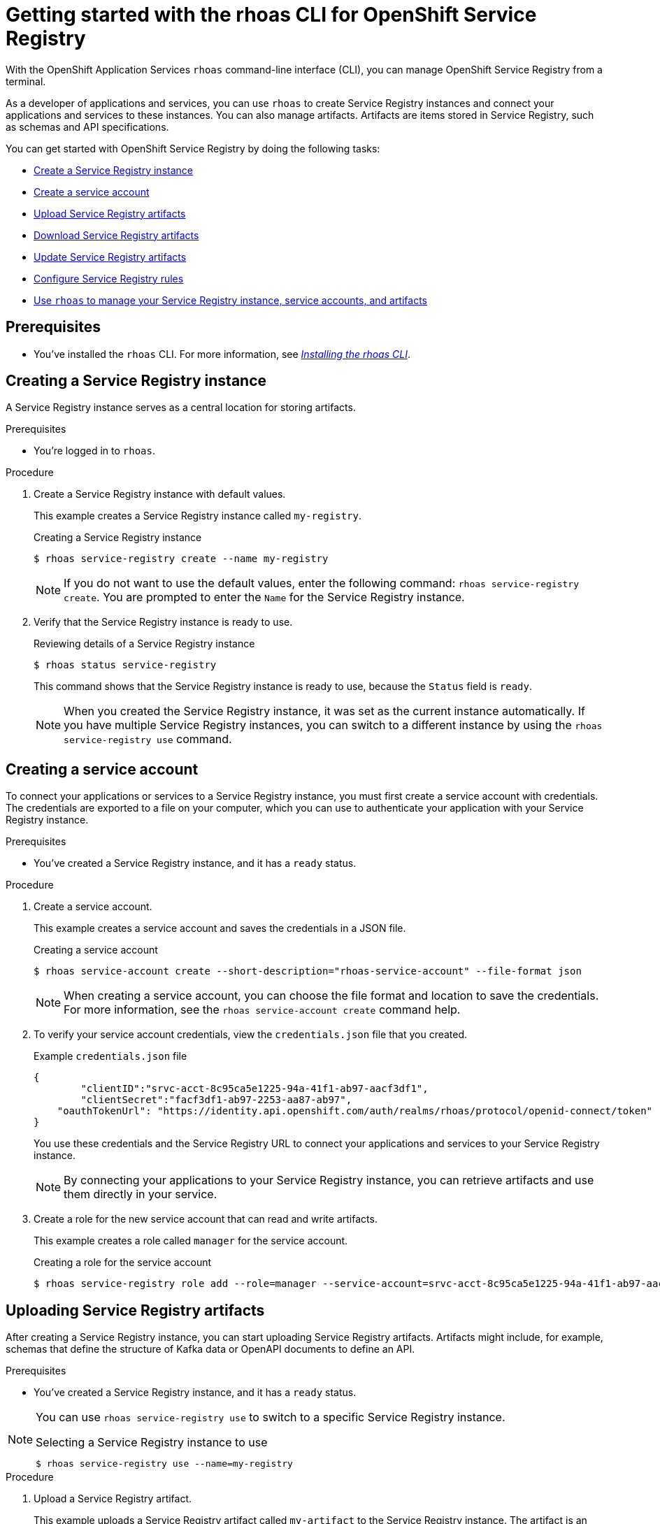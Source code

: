 ////
START GENERATED ATTRIBUTES
WARNING: This content is generated by running npm --prefix .build run generate:attributes
////

//OpenShift Application Services
:org-name: Application Services
:product-long-rhoas: OpenShift Application Services
:community:
:imagesdir: ./images
:property-file-name: app-services.properties
:samples-git-repo: https://github.com/redhat-developer/app-services-guides
:base-url: https://github.com/redhat-developer/app-services-guides/tree/main/docs/

//OpenShift Application Services CLI
:rhoas-cli-base-url: https://github.com/redhat-developer/app-services-cli/tree/main/docs/
:rhoas-cli-ref-url: commands
:rhoas-cli-installation-url: rhoas/rhoas-cli-installation/README.adoc

//OpenShift Streams for Apache Kafka
:product-long-kafka: OpenShift Streams for Apache Kafka
:product-kafka: Streams for Apache Kafka
:product-version-kafka: 1
:service-url-kafka: https://console.redhat.com/application-services/streams/
:getting-started-url-kafka: kafka/getting-started-kafka/README.adoc
:kafka-bin-scripts-url-kafka: kafka/kafka-bin-scripts-kafka/README.adoc
:kafkacat-url-kafka: kafka/kcat-kafka/README.adoc
:quarkus-url-kafka: kafka/quarkus-kafka/README.adoc
:nodejs-url-kafka: kafka/nodejs-kafka/README.adoc
:rhoas-cli-getting-started-url-kafka: kafka/rhoas-cli-getting-started-kafka/README.adoc
:topic-config-url-kafka: kafka/topic-configuration-kafka/README.adoc
:consumer-config-url-kafka: kafka/consumer-configuration-kafka/README.adoc
:access-mgmt-url-kafka: kafka/access-mgmt-kafka/README.adoc
:metrics-monitoring-url-kafka: kafka/metrics-monitoring-kafka/README.adoc
:service-binding-url-kafka: kafka/service-binding-kafka/README.adoc

//OpenShift Service Registry
:product-long-registry: OpenShift Service Registry
:product-registry: Service Registry
:registry: Service Registry
:product-version-registry: 1
:service-url-registry: https://console.redhat.com/application-services/service-registry/
:getting-started-url-registry: registry/getting-started-registry/README.adoc
:quarkus-url-registry: registry/quarkus-registry/README.adoc
:rhoas-cli-getting-started-url-registry: registry/rhoas-cli-getting-started-registry/README.adoc
:access-mgmt-url-registry: registry/access-mgmt-registry/README.adoc
:content-rules-registry: https://access.redhat.com/documentation/en-us/red_hat_openshift_service_registry/1/guide/9b0fdf14-f0d6-4d7f-8637-3ac9e2069817[Supported Service Registry content and rules]

////
END GENERATED ATTRIBUTES
////

[id="chap-getting-started-rhoas-cli-registry"]
= Getting started with the rhoas CLI for {product-long-registry}
:context: getting-started-rhoas-service-registry

[role="_abstract"]
With the {product-long-rhoas} `rhoas` command-line interface (CLI), you can manage {product-long-registry} from a terminal.

As a developer of applications and services,
you can use `rhoas` to create {registry} instances and connect your applications and services to these instances.
You can also manage artifacts.
Artifacts are items stored in {registry}, such as schemas and API specifications.

You can get started with {product-long-registry} by doing the following tasks:

* {base-url}{rhoas-cli-getting-started-url-registry}#proc-creating-service-registry-instance-cli_getting-started-rhoas-service-registry[Create a {registry} instance]
* {base-url}{rhoas-cli-getting-started-url-registry}#proc-creating-service-registry-account_getting-started-rhoas-service-registry[Create a service account]
* {base-url}{rhoas-cli-getting-started-url-registry}#proc-uploading-service-registry-artifacts_getting-started-rhoas-service-registry[Upload {registry} artifacts]
* {base-url}{rhoas-cli-getting-started-url-registry}#proc-downloading-service-registry-artifacts_getting-started-rhoas-service-registry[Download {registry} artifacts]
* {base-url}{rhoas-cli-getting-started-url-registry}#proc-updating-service-registry-artifacts_getting-started-rhoas-service-registry[Update {registry} artifacts]
* {base-url}{rhoas-cli-getting-started-url-registry}#proc-configuring-service-registry-rules_getting-started-rhoas-service-registry[Configure {registry} rules]
* {base-url}{rhoas-cli-getting-started-url-registry}#proc-commands-managing-registry_getting-started-rhoas-service-registry[Use `rhoas` to manage your {registry} instance, service accounts, and artifacts]

//Additional line break to resolve mod docs generation error

[id="ref-service-registry-cli-prereqs_{context}"]
== Prerequisites

[role="_abstract"]
* You've installed the `rhoas` CLI. For more information, see {base-url}{rhoas-cli-installation-url}[_Installing the rhoas CLI_^].

[id="proc-creating-service-registry-instance-cli_{context}"]
== Creating a {registry} instance

[role="_abstract"]
A {registry} instance serves as a central location for storing artifacts.

.Prerequisites

* You're logged in to `rhoas`.

.Procedure

. Create a {registry} instance with default values.
+
--
This example creates a {registry} instance called `my-registry`.

.Creating a {registry} instance
[source,shell,subs="attributes"]
----
$ rhoas service-registry create --name my-registry
----

[NOTE]
====
If you do not want to use the default values,
enter the following command: `rhoas service-registry create`.
You are prompted to enter the `Name` for the {registry} instance.
====
--

. Verify that the {registry} instance is ready to use.
+
--
.Reviewing details of a {registry} instance
[source,shell]
----
$ rhoas status service-registry
----

This command shows that the {registry} instance is ready to use,
because the `Status` field is `ready`.

[NOTE]
====
When you created the {registry} instance, it was set as the current instance automatically.
If you have multiple {registry} instances,
you can switch to a different instance by using the `rhoas service-registry use` command.
====
--

[id="proc-creating-service-registry-account_{context}"]
== Creating a service account

[role="_abstract"]
To connect your applications or services to a {registry} instance, you must first create a service account with credentials.
The credentials are exported to a file on your computer,
which you can use to authenticate your application with your {registry} instance.

.Prerequisites

* You've created a {registry} instance, and it has a `ready` status.

.Procedure

. Create a service account.
+
--
This example creates a service account and saves the credentials in a JSON file.

.Creating a service account
[source,shell]
----
$ rhoas service-account create --short-description="rhoas-service-account" --file-format json
----

[NOTE]
====
When creating a service account, you can choose the file format and location to save the credentials.
For more information, see the `rhoas service-account create` command help.
====
--

. To verify your service account credentials,
view the `credentials.json` file that you created.
+
--
.Example `credentials.json` file
[source,json]
----
{
	"clientID":"srvc-acct-8c95ca5e1225-94a-41f1-ab97-aacf3df1",
	"clientSecret":"facf3df1-ab97-2253-aa87-ab97",
    "oauthTokenUrl": "https://identity.api.openshift.com/auth/realms/rhoas/protocol/openid-connect/token"
}
----
You use these credentials and the {registry} URL to connect your applications and services to your {registry} instance.

[NOTE]
====
By connecting your applications to your {registry} instance, you can retrieve artifacts and use them directly in your service.
====
--

. Create a role for the new service account that can read and write artifacts.
+
--
This example creates a role called `manager` for the service account.

.Creating a role for the service account
[source,shell]
----
$ rhoas service-registry role add --role=manager --service-account=srvc-acct-8c95ca5e1225-94a-41f1-ab97-aacf3df1
----
--

[id="proc-uploading-service-registry-artifacts_{context}"]
== Uploading {registry} artifacts

[role="_abstract"]
After creating a {registry} instance, you can start uploading {registry} artifacts.
Artifacts might include, for example, schemas that define the structure of Kafka data or OpenAPI documents to define an API.

.Prerequisites

* You've created a {registry} instance, and it has a `ready` status.

[NOTE]
====
You can use `rhoas service-registry use` to switch to a specific {registry} instance.

.Selecting a {registry} instance to use
[source,shell]
----
$ rhoas service-registry use --name=my-registry
----
====

.Procedure

. Upload a {registry} artifact.
+
--
This example uploads a {registry} artifact called `my-artifact` to the {registry} instance.
The artifact is an Apache Kafka Avro schema in JSON format.

.Uploading an artifact
[source,shell]
----
$ wget https://raw.githubusercontent.com/redhat-developer/app-services-cli/main/docs/resources/avro-userInfo.json
----
--

. Create the {registry} artifact from the Avro schema that you uploaded.
+
.Creating an artifact
[source,shell]
----
$ rhoas service-registry artifact create --type=AVRO --artifact-id=my-artifact avro-userInfo.json
----

. Verify that the artifact was registered.
+
--
This example lists all artifacts belonging to the {registry} instance.

.Listing artifact details for a {registry} instance
[source,shell]
----
$ rhoas service-registry artifact list
----
--

. Check the version information for the artifact.
+
.Checking the version information of an artifact
[source,shell]
----
$ rhoas service-registry artifact versions --artifact-id=my-artifact
----

. Check the metadata information for the artifact.
+
--
.Checking the metadata information of an artifact
[source,shell]
----
$ rhoas service-registry artifact metadata-get --artifact-id=my-artifact
----

[NOTE]
====
You can use additional options, such as `--group`, `--version`, and  `--description`, to modify the metadata of the artifact you're creating.
For more information about any of the options, view the command help `rhoas service-registry artifact metadata-set -h`.
====
--

[id="proc-downloading-service-registry-artifacts_{context}"]
== Downloading {registry} artifacts

[role="_abstract"]
After you register a {registry} artifact, you can download the artifact to update it.

.Prerequisites

* You've created a {registry} instance with at least one artifact.

.Procedure

* Download the artifact in one of the following ways:

** Use the `rhoas service-registry artifact get` command and specify the artifact ID.
+
--
.Downloading an artifact by using the artifact ID
[source,shell]
----
$ rhoas service-registry artifact get --artifact-id=my-artifact
----

[NOTE]
====
To find the artifact ID, use the `rhoas service-registry artifact list` command.
====
--

** Use the `rhoas service-registry artifact download` command and specify the global ID.
+
--
.Downloading an artifact by using the global ID
[source,shell]
----
$ rhoas service-registry artifact download --global-id=28
----

[NOTE]
====
To find the global ID, see the Kafka message payload.
====
--

[NOTE]
====
You can use additional options, such as `--group` and `--instance-id`, to specify the artifact to download.
For more information about any of the options, view the command help `rhoas service-registry artifact download -h` and `rhoas service-registry artifact get -h`.
====

[id="proc-updating-service-registry-artifacts_{context}"]
== Updating {registry} artifacts

[role="_abstract"]
You can update an artifact with content from a file or from standard input.

.Prerequisites

* You've created a {registry} instance with at least one artifact.
* The type of the updated content is compatible with the current artifact type.

.Procedure

. Update a {registry} artifact.
+
--
This example updates a {registry} artifact called `my-artifact` with content from a file in JSON format.

.Updating an artifact from a file
[source,shell]
----
$ rhoas service-registry artifact update --artifact-id=my-artifact my-artifact.json
----

[NOTE]
====
To update the artifact from standard input, use the `rhoas service-registry artifact update --artifact-id=my_artifact` command.

Paste the updated artifact content on the command line, and then press Ctrl+D to save.
====
--

. Verify that the artifact was updated. The updated artifact is saved as a new version.
+
--
.Checking the version number and modified date of an artifact
[source,shell]
----
$ rhoas service-registry artifact metadata-get --artifact-id=my-artifact
----

[NOTE]
====
You can use additional options, such as `--group` and `--version`, to specify the artifact to update.
For more information about any of the options, view the command help `rhoas service-registry artifact update -h`.
====
--

[id="proc-configuring-service-registry-rules_{context}"]
== Configuring {registry} rules

[role="_abstract"]
To prevent invalid content from being added to {registry}, you can configure optional rules to check the artifact content. Global rules apply to all artifacts in a particular {registry} instance. Configured artifact-specific rules override any configured global rules. Before a new artifact version can be uploaded to the registry, all configured global rules or artifact-specific rules must pass.

.Prerequisites

* You've created a {registry} instance with at least one artifact.

.Procedure

. Identify the rule that you want to update.
+
--
To show a list of global rules, run the following command:

[source,shell]
----
$ rhoas service-registry rule list
----

To show a list of artifact-specific rules, specify the artifact ID as shown in the following example:

[source,shell]
----
$ rhoas service-registry rule list --artifact-id=my-artifact
----

--
. Update the {registry} rule by specifying the rule type and configuration.
+
--
This example updates the global compatibility rule for all artifacts in the current {registry} instance:

[source,shell]
----
$ rhoas service-registry rule update --rule-type=compatibility --config=full
----

This example updates the validity rule for a specific artifact:

[source,shell]
----
$ rhoas service-registry rule update --rule-type=validity --config=full --artifact-id=my-artifact
----

[NOTE]
====
For more information about {registry} rule types and rule maturity, see {content-rules-registry}.
====

--

. Verify that the rule updated correctly.
+
--
This example displays the details of the global compatibility rule:

[source,shell]
----
$ rhoas service-registry rule describe --rule-type=compatibility
----

This example displays the details of the artifact-specific validity rule:

[source,shell]
----
$ rhoas service-registry rule describe --rule-type=validity --artifact-id=my-artifact
----
--

. Optional: Enable or disable individual rules. When you enable a rule, you must specify the configuration value.
+
--
This example enables the global compatibility rule:

[source,shell]
----
$ rhoas service-registry rule enable --rule-type=compatibility --config=full
----

This example disables the artifact-specific validity rule:

[source,shell]
----
$ rhoas service-registry rule disable --rule-type=validity --artifact-id=my-artifact
----
--

[NOTE]
====
You can use additional options, such as `--group` and `--instance-id`, to specify the rule to update.
For more information about any of the options, view the command help `rhoas service-registry rule -h`.
====


[id="proc-commands-managing-registry_{context}"]
== Commands for managing {registry}

[role="_abstract"]
For more information about the `rhoas` commands you can use to manage your {registry} instance,
use the following command help:

* `rhoas service-registry -h` for {registry} instances
* `rhoas service-account -h` for service accounts
* `rhoas service-registry artifact -h` for {registry} artifacts

[role="_additional-resources"]
.Additional resources
* {rhoas-cli-base-url}{rhoas-cli-ref-url}[_CLI command reference (rhoas)_^]
